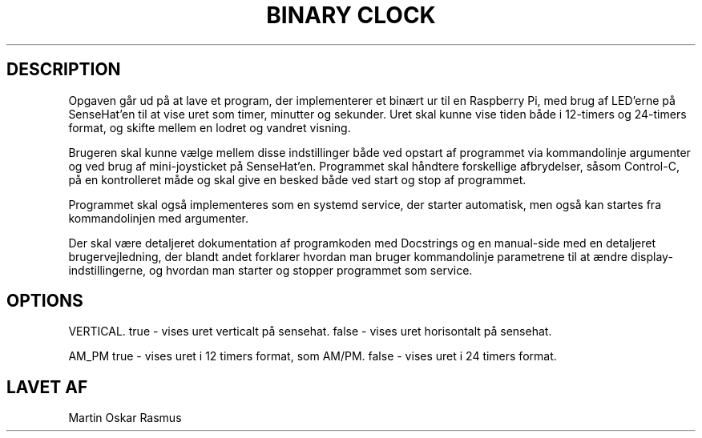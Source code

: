 .\" Automatically generated by Pandoc 2.9.2.1
.\"
.TH "BINARY CLOCK" "1" "12 MAJ 2023" "BINARY CLOCK 1.0.0" "User Manual"
.hy
.SH DESCRIPTION
.PP
Opgaven g\[oa]r ud p\[oa] at lave et program, der implementerer et
bin\[ae]rt ur til en Raspberry Pi, med brug af LED\[cq]erne p\[oa]
SenseHat\[cq]en til at vise uret som timer, minutter og sekunder.
Uret skal kunne vise tiden b\[oa]de i 12-timers og 24-timers format, og
skifte mellem en lodret og vandret visning.
.PP
Brugeren skal kunne v\[ae]lge mellem disse indstillinger b\[oa]de ved
opstart af programmet via kommandolinje argumenter og ved brug af
mini-joysticket p\[oa] SenseHat\[cq]en.
Programmet skal h\[oa]ndtere forskellige afbrydelser, s\[oa]som
Control-C, p\[oa] en kontrolleret m\[oa]de og skal give en besked
b\[oa]de ved start og stop af programmet.
.PP
Programmet skal ogs\[oa] implementeres som en systemd service, der
starter automatisk, men ogs\[oa] kan startes fra kommandolinjen med
argumenter.
.PP
Der skal v\[ae]re detaljeret dokumentation af programkoden med
Docstrings og en manual-side med en detaljeret brugervejledning, der
blandt andet forklarer hvordan man bruger kommandolinje parametrene til
at \[ae]ndre display-indstillingerne, og hvordan man starter og stopper
programmet som service.
.SH OPTIONS
.PP
VERTICAL.
true - vises uret verticalt p\[oa] sensehat.
false - vises uret horisontalt p\[oa] sensehat.
.PP
AM_PM true - vises uret i 12 timers format, som AM/PM.
false - vises uret i 24 timers format.
.SH LAVET AF
.PP
Martin Oskar Rasmus
